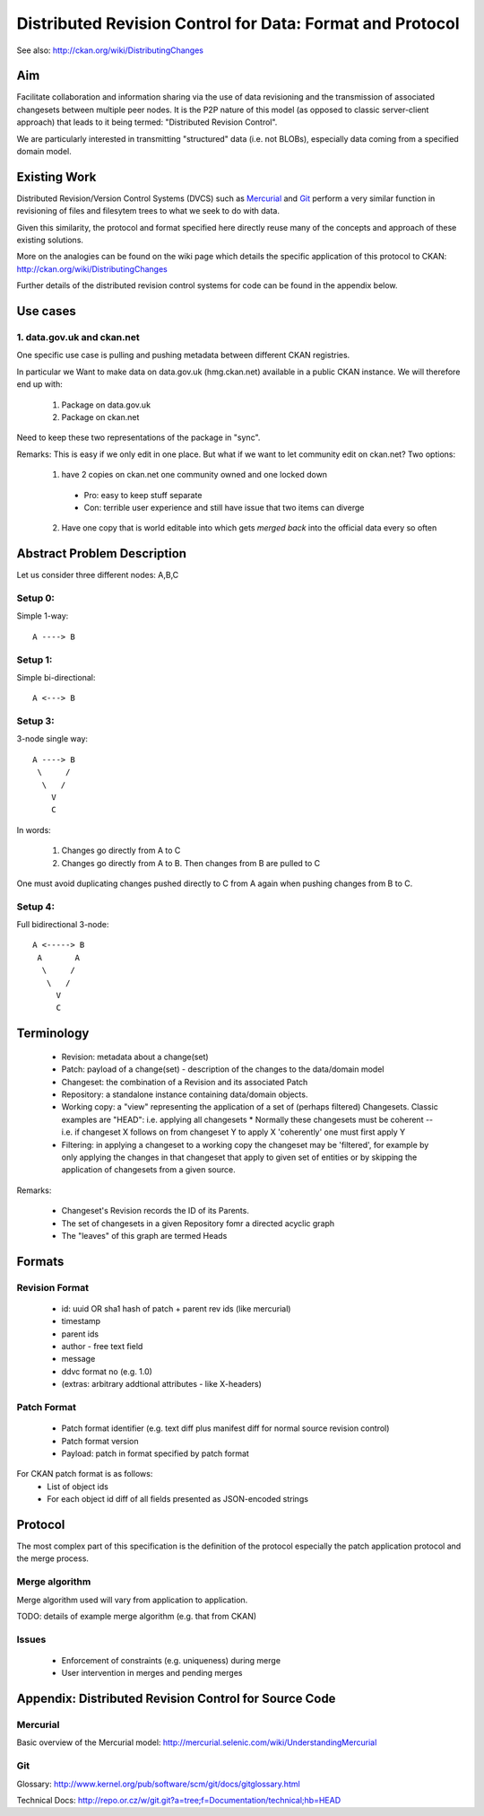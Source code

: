 ==========================================================
Distributed Revision Control for Data: Format and Protocol
==========================================================

See also: http://ckan.org/wiki/DistributingChanges

Aim
===

Facilitate collaboration and information sharing via the use of data
revisioning and the transmission of associated changesets between multiple peer
nodes. It is the P2P nature of this model (as opposed to classic server-client
approach) that leads to it being termed: "Distributed Revision Control".

We are particularly interested in transmitting "structured" data (i.e. not
BLOBs), especially data coming from a specified domain model.


Existing Work
=============

Distributed Revision/Version Control Systems (DVCS) such as Mercurial_ and Git_
perform a very similar function in revisioning of files and filesytem trees to
what we seek to do with data.

Given this similarity, the protocol and format specified here directly reuse
many of the concepts and approach of these existing solutions.

More on the analogies can be found on the wiki page which details the specific
application of this protocol to CKAN:
http://ckan.org/wiki/DistributingChanges

Further details of the distributed revision control systems for code can be
found in the appendix below.

.. _Mercurial: http://mercurial.selenic.com/
.. _Git: http://git-scm.com/


Use cases
=========

1. data.gov.uk and ckan.net
---------------------------

One specific use case is pulling and pushing metadata between different CKAN
registries.

In particular we Want to make data on data.gov.uk (hmg.ckan.net) available in a
public CKAN instance. We will therefore end up with:

  1. Package on data.gov.uk
  2. Package on ckan.net

Need to keep these two representations of the package in "sync".

Remarks: This is easy if we only edit in one place.  But what if we want to let
community edit on ckan.net? Two options:

  1. have 2 copies on ckan.net one community owned and one locked down

    * Pro: easy to keep stuff separate

    * Con: terrible user experience and still have issue that two items can
      diverge

  2. Have one copy that is world editable into which gets *merged back* into
     the official data every so often


Abstract Problem Description
============================

Let us consider three different nodes: A,B,C

Setup 0:
--------

Simple 1-way::

  A ----> B

Setup 1:
--------

Simple bi-directional::

  A <---> B

Setup 3:
--------

3-node single way::

  A ----> B
   \     /
    \   /
      V
      C

In words:

  1. Changes go directly from A to C
  2. Changes go directly from A to B. Then changes from B are pulled to C

One must avoid duplicating changes pushed directly to C from A again when pushing changes from B to C.

Setup 4:
--------

Full bidirectional 3-node::

  A <-----> B
   A       A
    \     / 
     \   /
       V
       C

Terminology
===========

  * Revision: metadata about a change(set)
  * Patch: payload of a change(set) - description of the changes to the
    data/domain model 
  * Changeset: the combination of a Revision and its associated Patch
  * Repository: a standalone instance containing data/domain objects.
  * Working copy: a "view" representing the application of a set of (perhaps filtered) Changesets. Classic examples are "HEAD": i.e. applying all changesets 
    * Normally these changesets must be coherent -- i.e. if changeset X follows on from changeset Y to apply X 'coherently' one must first apply Y
  * Filtering: in applying a changeset to a working copy the changeset may be 'filtered', for example by only applying the changes in that changeset that apply to given set of entities or by skipping the application of changesets from a given source.

Remarks:

  * Changeset's Revision records the ID of its Parents.
  * The set of changesets in a given Repository fomr a directed acyclic graph
  * The "leaves" of this graph are termed Heads

Formats
=======

Revision Format
---------------

  * id: uuid OR sha1 hash of patch + parent rev ids (like mercurial)
  * timestamp
  * parent ids
  * author - free text field
  * message
  * ddvc format no (e.g. 1.0)
  * (extras: arbitrary addtional attributes - like X-headers)

Patch Format
------------

  * Patch format identifier (e.g. text diff plus manifest diff for normal
    source revision control)
  * Patch format version
  * Payload: patch in format specified by patch format

For CKAN patch format is as follows:
  * List of object ids
  * For each object id diff of all fields presented as JSON-encoded strings


Protocol
========

The most complex part of this specification is the definition of the protocol
especially the patch application protocol and the merge process.

Merge algorithm
---------------

Merge algorithm used will vary from application to application.

TODO: details of example merge algorithm (e.g. that from CKAN)

Issues
------

  * Enforcement of constraints (e.g. uniqueness) during merge
  * User intervention in merges and pending merges


Appendix: Distributed Revision Control for Source Code
======================================================

Mercurial
---------

Basic overview of the Mercurial model: http://mercurial.selenic.com/wiki/UnderstandingMercurial

Git
---

Glossary: http://www.kernel.org/pub/software/scm/git/docs/gitglossary.html

Technical Docs: http://repo.or.cz/w/git.git?a=tree;f=Documentation/technical;hb=HEAD

